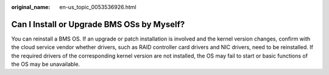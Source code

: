 :original_name: en-us_topic_0053536926.html

.. _en-us_topic_0053536926:

Can I Install or Upgrade BMS OSs by Myself?
===========================================

You can reinstall a BMS OS. If an upgrade or patch installation is involved and the kernel version changes, confirm with the cloud service vendor whether drivers, such as RAID controller card drivers and NIC drivers, need to be reinstalled. If the required drivers of the corresponding kernel version are not installed, the OS may fail to start or basic functions of the OS may be unavailable.
